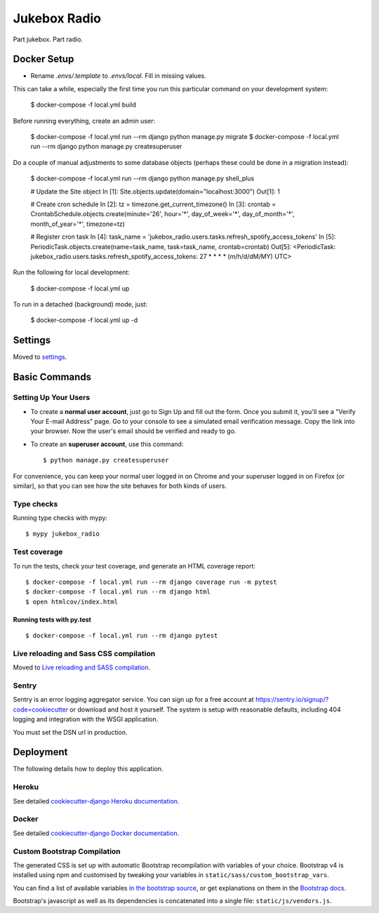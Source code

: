 Jukebox Radio
=============

Part jukebox. Part radio.

Docker Setup
------------

* Rename `.envs/.template` to `.envs/local`. Fill in missing values.

This can take a while, especially the first time you run this particular command on your development system:

    $ docker-compose -f local.yml build

Before running everything, create an admin user:

    $ docker-compose -f local.yml run --rm django python manage.py migrate
    $ docker-compose -f local.yml run --rm django python manage.py createsuperuser

Do a couple of manual adjustments to some database objects (perhaps these could be done in a migration instead):

    $ docker-compose -f local.yml run --rm django python manage.py shell_plus

    # Update the Site object
    In [1]: Site.objects.update(domain="localhost:3000")
    Out[1]: 1

    # Create cron schedule
    In [2]: tz = timezone.get_current_timezone()
    In [3]: crontab = CrontabSchedule.objects.create(minute='26', hour='*', day_of_week='*', day_of_month='*', month_of_year='*', timezone=tz)

    # Register cron task
    In [4]: task_name = 'jukebox_radio.users.tasks.refresh_spotify_access_tokens'
    In [5]: PeriodicTask.objects.create(name=task_name, task=task_name, crontab=crontab)
    Out[5]: <PeriodicTask: jukebox_radio.users.tasks.refresh_spotify_access_tokens: 27 * * * * (m/h/d/dM/MY) UTC>


Run the following for local development:

    $ docker-compose -f local.yml up

To run in a detached (background) mode, just:

    $ docker-compose -f local.yml up -d

Settings
--------

Moved to settings_.

.. _settings: http://cookiecutter-django.readthedocs.io/en/latest/settings.html

Basic Commands
--------------

Setting Up Your Users
^^^^^^^^^^^^^^^^^^^^^

* To create a **normal user account**, just go to Sign Up and fill out the form. Once you submit it, you'll see a "Verify Your E-mail Address" page. Go to your console to see a simulated email verification message. Copy the link into your browser. Now the user's email should be verified and ready to go.

* To create an **superuser account**, use this command::

    $ python manage.py createsuperuser

For convenience, you can keep your normal user logged in on Chrome and your superuser logged in on Firefox (or similar), so that you can see how the site behaves for both kinds of users.

Type checks
^^^^^^^^^^^

Running type checks with mypy:

::

  $ mypy jukebox_radio

Test coverage
^^^^^^^^^^^^^

To run the tests, check your test coverage, and generate an HTML coverage report::

    $ docker-compose -f local.yml run --rm django coverage run -m pytest
    $ docker-compose -f local.yml run --rm django html
    $ open htmlcov/index.html

Running tests with py.test
~~~~~~~~~~~~~~~~~~~~~~~~~~

::

  $ docker-compose -f local.yml run --rm django pytest

Live reloading and Sass CSS compilation
^^^^^^^^^^^^^^^^^^^^^^^^^^^^^^^^^^^^^^^

Moved to `Live reloading and SASS compilation`_.

.. _`Live reloading and SASS compilation`: http://cookiecutter-django.readthedocs.io/en/latest/live-reloading-and-sass-compilation.html


Sentry
^^^^^^

Sentry is an error logging aggregator service. You can sign up for a free account at  https://sentry.io/signup/?code=cookiecutter  or download and host it yourself.
The system is setup with reasonable defaults, including 404 logging and integration with the WSGI application.

You must set the DSN url in production.


Deployment
----------

The following details how to deploy this application.


Heroku
^^^^^^

See detailed `cookiecutter-django Heroku documentation`_.

.. _`cookiecutter-django Heroku documentation`: http://cookiecutter-django.readthedocs.io/en/latest/deployment-on-heroku.html



Docker
^^^^^^

See detailed `cookiecutter-django Docker documentation`_.

.. _`cookiecutter-django Docker documentation`: http://cookiecutter-django.readthedocs.io/en/latest/deployment-with-docker.html



Custom Bootstrap Compilation
^^^^^^

The generated CSS is set up with automatic Bootstrap recompilation with variables of your choice.
Bootstrap v4 is installed using npm and customised by tweaking your variables in ``static/sass/custom_bootstrap_vars``.

You can find a list of available variables `in the bootstrap source`_, or get explanations on them in the `Bootstrap docs`_.


Bootstrap's javascript as well as its dependencies is concatenated into a single file: ``static/js/vendors.js``.


.. _in the bootstrap source: https://github.com/twbs/bootstrap/blob/v4-dev/scss/_variables.scss
.. _Bootstrap docs: https://getbootstrap.com/docs/4.1/getting-started/theming/
